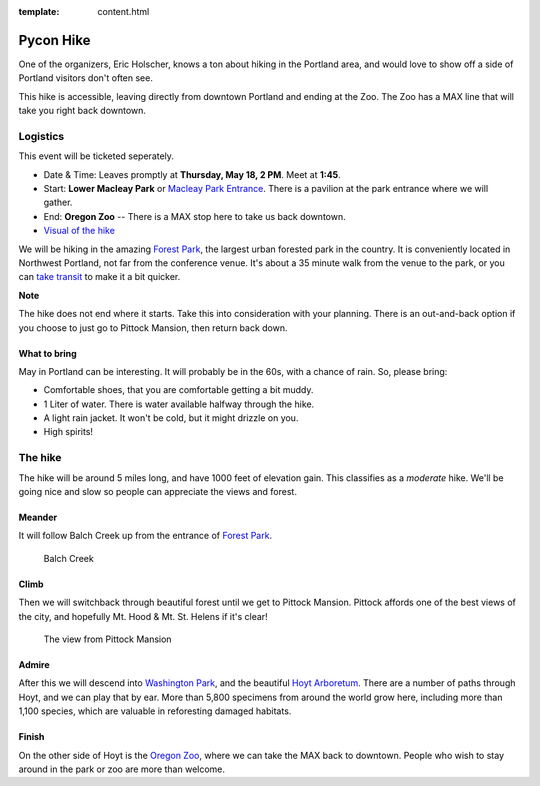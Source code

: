 :template: content.html

Pycon Hike
==========

One of the organizers, Eric Holscher, knows a ton about hiking in the
Portland area, and would love to show off a side of Portland visitors
don't often see.

This hike is accessible, leaving directly from downtown Portland and ending at the Zoo.
The Zoo has a MAX line that will take you right back downtown.

Logistics
---------

This event will be ticketed seperately. 

-  Date & Time: Leaves promptly at **Thursday, May 18, 2 PM**. Meet at
   **1:45**.
-  Start: **Lower Macleay Park** or `Macleay Park
   Entrance <https://maps.google.com/maps?q=Macleay+Park+Entrance&fb=1&gl=us&hq=Macleay+Park+Entrance&hnear=0x54950b0b7da97427:0x1c36b9e6f6d18591,Portland,+OR&cid=0,0,16280654545704357032&t=m&z=16&iwloc=A>`__.
   There is a pavilion at the park entrance where we will gather.
-  End: **Oregon Zoo** -- There is a MAX stop here to take us back
   downtown.
-  `Visual of the
   hike <https://maps.google.com/maps?saddr=MacLeay+Park+Entrance,+NW+Upshur+St,+Portland,+OR&daddr=45.527373,-122.718589+to:45.5225885,-122.717297+to:oregon+zoo&hl=en&ll=45.52448,-122.717757&spn=0.023933,0.032358&sll=45.522345,-122.712822&sspn=0.023934,0.032358&geocode=FYLStgIdMI6v-CGojI77DIHw4SnVqz2N6QmVVDGojI77DIHw4Q%3BFU2xtgIdg3av-CmRNoxzkQmVVDFxAN8jMh2eKQ%3BFZyetgIdj3uv-CnD2fb_jgmVVDHuWX9DnHsevQ%3BFZpttgIdAoGv-CEm_N2esCDn5ykFuFa4LgqVVDEm_N2esCDn5w&oq=macleay+park&gl=us&dirflg=w&mra=dpe&mrsp=2&sz=15&via=1,2&t=m&z=15>`__

We will be hiking in the amazing `Forest
Park <http://www.forestparkconservancy.org/>`__, the largest urban
forested park in the country. It is conveniently located in Northwest
Portland, not far from the conference venue. It's about a 35 minute walk
from the venue to the park, or you can `take
transit <https://www.google.com/maps/dir/Crystal+Ballroom,+1332+W+Burnside+St,+Portland,+OR+97209,+United+States/MacLeay+Park+Entrance,+Northwest+Upshur+Street,+Portland,+OR/@45.5290603,-122.707244,15z/data=!3m1!4b1!4m14!4m13!1m5!1m1!1s0x54950a02e43decb9:0xe289ad93ad758c66!2m2!1d-122.68483!2d45.522785!1m5!1m1!1s0x549509e98d3dabd5:0xe1f0810cfb8e8ca8!2m2!1d-122.712528!2d45.535874!3e3?hl=en>`__
to make it a bit quicker.

**Note**

The hike does not end where it starts. Take this into consideration with
your planning. There is an out-and-back option if you choose to just go
to Pittock Mansion, then return back down.

What to bring
~~~~~~~~~~~~~

May in Portland can be interesting. It will probably be in the 60s, with
a chance of rain. So, please bring:

-  Comfortable shoes, that you are comfortable getting a bit muddy.
-  1 Liter of water. There is water available halfway through the hike.
-  A light rain jacket. It won't be cold, but it might drizzle on you.
-  High spirits!

The hike
--------

The hike will be around 5 miles long, and have 1000 feet of elevation
gain. This classifies as a *moderate* hike. We'll be going nice and slow
so people can appreciate the views and forest.

Meander
~~~~~~~

It will follow Balch Creek up from the entrance of `Forest
Park <http://www.forestparkconservancy.org/>`__.

.. figure:: /_static/img/hike/balch.jpg
   :alt: Balch Creek

   Balch Creek

Climb
~~~~~

Then we will switchback through beautiful forest until we get to Pittock
Mansion. Pittock affords one of the best views of the city, and
hopefully Mt. Hood & Mt. St. Helens if it's clear!

.. figure:: /_static/img/hike/pittock.jpg
   :alt: The view from Pittock Mansion

   The view from Pittock Mansion

Admire
~~~~~~

After this we will descend into `Washington
Park <http://washingtonparkpdx.org/>`__, and the beautiful `Hoyt
Arboretum <http://www.hoytarboretum.org/>`__. There are a number of
paths through Hoyt, and we can play that by ear. More than 5,800
specimens from around the world grow here, including more than 1,100
species, which are valuable in reforesting damaged habitats.

Finish
~~~~~~

On the other side of Hoyt is the `Oregon
Zoo <http://www.oregonzoo.org/>`__, where we can take the MAX back to
downtown. People who wish to stay around in the park or zoo are more
than welcome.
